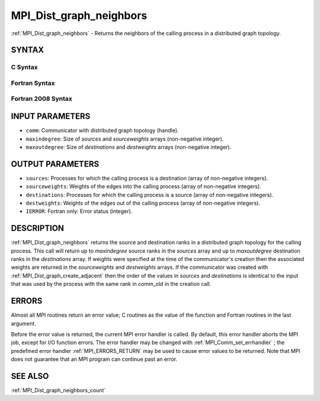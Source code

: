.. _MPI_Dist_graph_neighbors:

MPI_Dist_graph_neighbors
~~~~~~~~~~~~~~~~~~~~~~~~

:ref:`MPI_Dist_graph_neighbors`  - Returns the neighbors of the calling
process in a distributed graph topology.

SYNTAX
======

C Syntax
--------

.. code-block:: c
   :linenos:

   #include <mpi.h>
   int MPI_Dist_graph_neighbors(MPI_Comm comm, int maxindegree, int sources[], int sourceweights[],
                                int maxoutdegree, int destinations[], int destweights[])

Fortran Syntax
--------------

.. code-block:: fortran
   :linenos:

   USE MPI
   ! or the older form: INCLUDE 'mpif.h'
   MPI_DIST_GRAPH_NEIGHBORS(COMM, MAXINDEGREE, SOURCES, SOURCEWEIGHTS,
           MAXOUTDEGREE, DESTINATIONS, DESTWEIGHTS, IERROR)
           INTEGER COMM, MAXINDEGREE, SOURCES(*), SOURCEWEIGHTS(*), MAXOUTDEGREE,
                   DESTINATIONS(*), DESTWEIGHTS(*), IERROR

Fortran 2008 Syntax
-------------------

.. code-block:: fortran
   :linenos:

   USE mpi_f08
   MPI_Dist_Graph_neighbors(comm, maxindegree, sources, sourceweights,
   		maxoutdegree, destinations, destweights, ierror)
   	TYPE(MPI_Comm), INTENT(IN) :: comm
   	INTEGER, INTENT(IN) :: maxindegree, maxoutdegree
   	INTEGER, INTENT(OUT) :: sources(maxindegree), destinations(maxoutdegree)
   	INTEGER :: sourceweights(*), destweights(*)
   	INTEGER, OPTIONAL, INTENT(OUT) :: ierror

INPUT PARAMETERS
================

* ``comm``: Communicator with distributed graph topology (handle). 

* ``maxindegree``: Size of *sources* and *sourceweights* arrays (non-negative integer). 

* ``maxoutdegree``: Size of *destinations* and *destweights* arrays (non-negative integer). 

OUTPUT PARAMETERS
=================

* ``sources``: Processes for which the calling process is a destination (array of non-negative integers). 

* ``sourceweights``: Weights of the edges into the calling process (array of non-negative integers). 

* ``destinations``: Processes for which the calling process is a source (array of non-negative integers). 

* ``destweights``: Weights of the edges out of the calling process (array of non-negative integers). 

* ``IERROR``: Fortran only: Error status (integer). 

DESCRIPTION
===========

:ref:`MPI_Dist_graph_neighbors`  returns the source and destination ranks in a
distributed graph topology for the calling process. This call will
return up to *maxindegree* source ranks in the *sources* array and up to
*maxoutdegree* destination ranks in the *destinations* array. If weights
were specified at the time of the communicator's creation then the
associated weights are returned in the *sourceweights* and *destweights*
arrays. If the communicator was created with
:ref:`MPI_Dist_graph_create_adjacent`  then the order of the values in *sources*
and *destinations* is identical to the input that was used by the
process with the same rank in comm_old in the creation call.

ERRORS
======

Almost all MPI routines return an error value; C routines as the value
of the function and Fortran routines in the last argument.

Before the error value is returned, the current MPI error handler is
called. By default, this error handler aborts the MPI job, except for
I/O function errors. The error handler may be changed with
:ref:`MPI_Comm_set_errhandler` ; the predefined error handler :ref:`MPI_ERRORS_RETURN` 
may be used to cause error values to be returned. Note that MPI does not
guarantee that an MPI program can continue past an error.

SEE ALSO
========

:ref:`MPI_Dist_graph_neighbors_count` 

.. seealso:: :ref:`MPI_Dist_graph_create_adjacent` :ref:`MPI_Comm_set_errhandler` :ref:`MPI_Dist_graph_neighbors_count`
